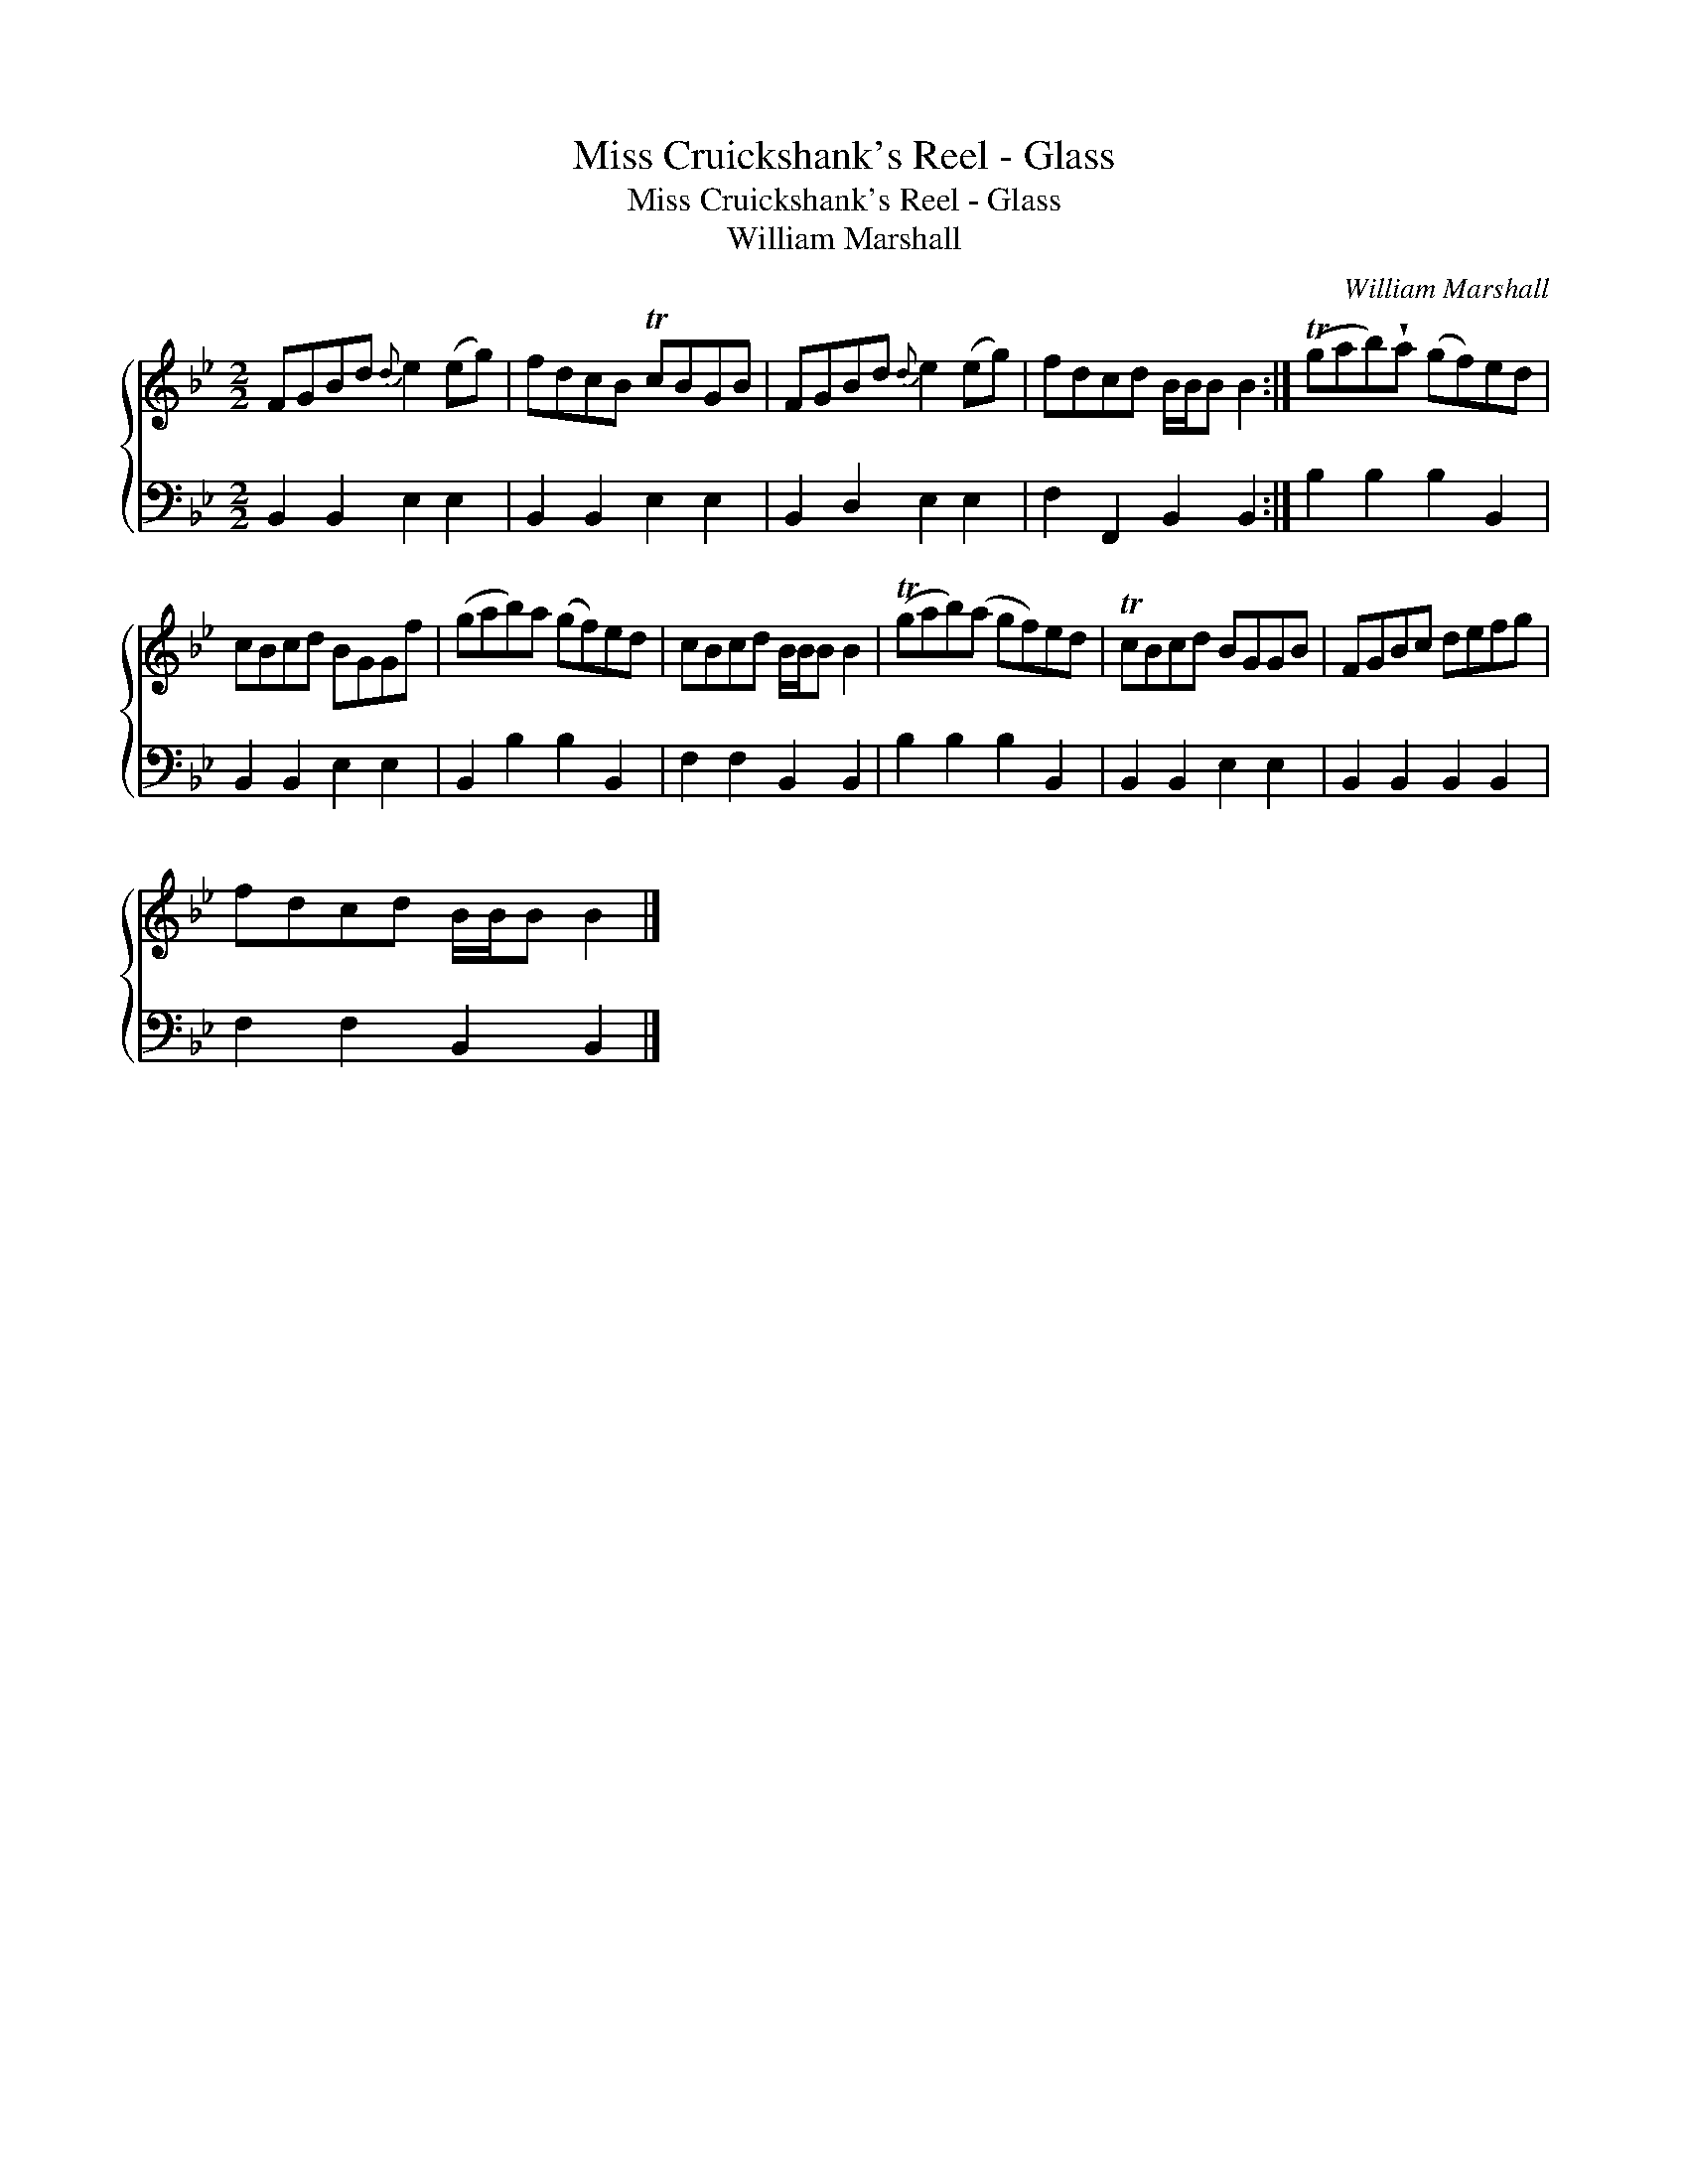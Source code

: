 X:1
T:Miss Cruickshank's Reel - Glass
T:Miss Cruickshank's Reel - Glass
T:William Marshall
C:William Marshall
%%score { 1 2 }
L:1/8
M:2/2
K:Bb
V:1 treble 
V:2 bass 
V:1
 FGBd{d} e2 (eg) | fdcB TcBGB | FGBd{d} e2 (eg) | fdcd B/B/B B2 :| (Tgab)!wedge!a (gf)ed | %5
 cBcd BGGf | (gab)a (gf)ed | cBcd B/B/B B2 | (Tgab)(a gf)ed | TcBcd BGGB | FGBc defg | %11
 fdcd B/B/B B2 |] %12
V:2
 B,,2 B,,2 E,2 E,2 | B,,2 B,,2 E,2 E,2 | B,,2 D,2 E,2 E,2 | F,2 F,,2 B,,2 B,,2 :| %4
 B,2 B,2 B,2 B,,2 | B,,2 B,,2 E,2 E,2 | B,,2 B,2 B,2 B,,2 | F,2 F,2 B,,2 B,,2 | B,2 B,2 B,2 B,,2 | %9
 B,,2 B,,2 E,2 E,2 | B,,2 B,,2 B,,2 B,,2 | F,2 F,2 B,,2 B,,2 |] %12

